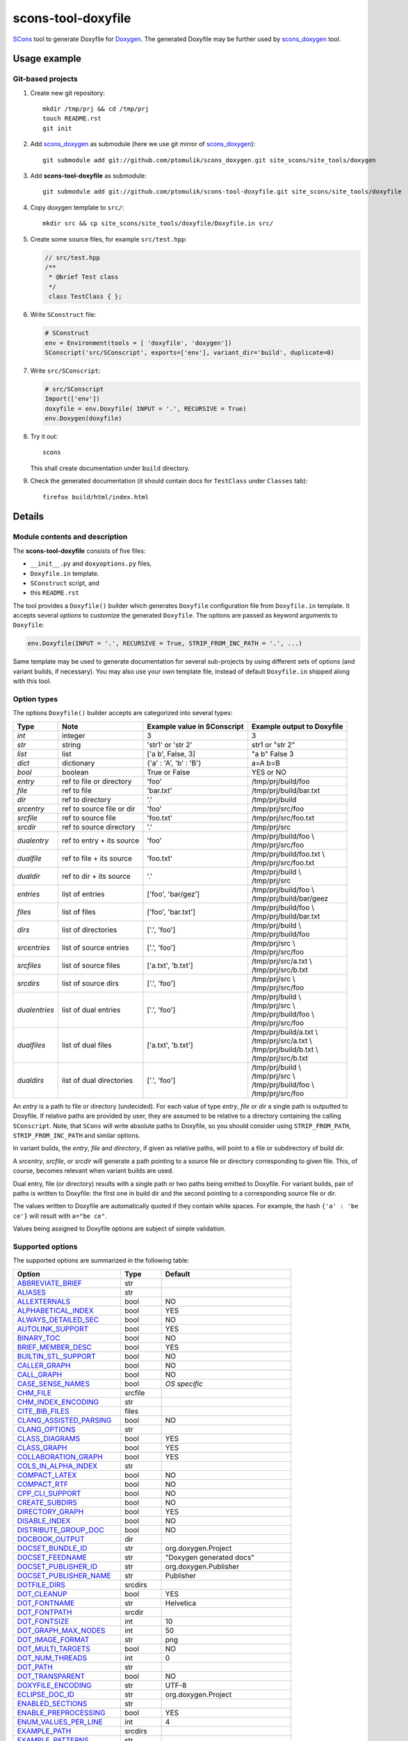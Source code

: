 scons-tool-doxyfile
===================

SCons_ tool to generate Doxyfile for Doxygen_. The generated Doxyfile may be
further used by scons_doxygen_ tool.

Usage example
-------------

Git-based projects
^^^^^^^^^^^^^^^^^^

#. Create new git repository::

      mkdir /tmp/prj && cd /tmp/prj
      touch README.rst
      git init

#. Add scons_doxygen_ as submodule (here we use git mirror of scons_doxygen_)::

      git submodule add git://github.com/ptomulik/scons_doxygen.git site_scons/site_tools/doxygen

#. Add **scons-tool-doxyfile** as submodule::

      git submodule add git://github.com/ptomulik/scons-tool-doxyfile.git site_scons/site_tools/doxyfile

#. Copy doxygen template to ``src/``::

      mkdir src && cp site_scons/site_tools/doxyfile/Doxyfile.in src/

#. Create some source files, for example ``src/test.hpp``:

   .. code-block:: cpp

      // src/test.hpp
      /**
       * @brief Test class
       */
       class TestClass { };

#. Write ``SConstruct`` file:

   .. code-block:: python

      # SConstruct
      env = Environment(tools = [ 'doxyfile', 'doxygen'])
      SConscript('src/SConscript', exports=['env'], variant_dir='build', duplicate=0)

#. Write ``src/SConscript``:

   .. code-block:: python

      # src/SConscript
      Import(['env'])
      doxyfile = env.Doxyfile( INPUT = '.', RECURSIVE = True)
      env.Doxygen(doxyfile)

#. Try it out::

      scons

   This shall create documentation under ``build`` directory.

#. Check the generated documentation (it should contain docs for ``TestClass``
   under ``Classes`` tab)::

      firefox build/html/index.html

Details
-------

Module contents and description
^^^^^^^^^^^^^^^^^^^^^^^^^^^^^^^

The **scons-tool-doxyfile** consists of five files:

* ``__init__.py`` and ``doxyoptions.py`` files, 
* ``Doxyfile.in`` template.
* ``SConstruct`` script, and
* this ``README.rst``

The tool provides a ``Doxyfile()`` builder which generates ``Doxyfile``
configuration file from ``Doxyfile.in`` template. It accepts several *options*
to customize the generated ``Doxyfile``. The options are passed as keyword
arguments to ``Doxyfile``:

.. code-block:: python

   env.Doxyfile(INPUT = '.', RECURSIVE = True, STRIP_FROM_INC_PATH = '.', ...)

Same template may be used to generate documentation for several sub-projects by
using different sets of options (and variant builds, if necessary).
You may also use your own template file, instead of default ``Doxyfile.in``
shipped along with this tool.

Option types
^^^^^^^^^^^^

The options ``Doxyfile()`` builder accepts are categorized into several types:

+---------------+--------------------------+----------------------------+----------------------------+
| Type          | Note                     | Example value in SConscript| Example output to Doxyfile | 
+===============+==========================+============================+============================+
| *int*         | integer                  | 3                          | 3                          |
+---------------+--------------------------+----------------------------+----------------------------+
| *str*         | string                   | 'str1' or 'str 2'          | str1 or "str 2"            |
+---------------+--------------------------+----------------------------+----------------------------+
| *list*        | list                     | ['a b', False, 3]          | "a b" False 3              |
+---------------+--------------------------+----------------------------+----------------------------+
| *dict*        | dictionary               | {'a' : 'A', 'b' : 'B'}     | a=A b=B                    |
+---------------+--------------------------+----------------------------+----------------------------+
| *bool*        | boolean                  | True or False              | YES or NO                  |
+---------------+--------------------------+----------------------------+----------------------------+
| *entry*       | ref to file or directory | 'foo'                      | /tmp/prj/build/foo         |
+---------------+--------------------------+----------------------------+----------------------------+
| *file*        | ref to file              | 'bar.txt'                  | /tmp/prj/build/bar.txt     |
+---------------+--------------------------+----------------------------+----------------------------+
| *dir*         | ref to directory         | '.'                        | /tmp/prj/build             |
+---------------+--------------------------+----------------------------+----------------------------+
| *srcentry*    | ref to source file or dir| 'foo'                      | /tmp/prj/src/foo           |
+---------------+--------------------------+----------------------------+----------------------------+
| *srcfile*     | ref to source file       | 'foo.txt'                  | /tmp/prj/src/foo.txt       |
+---------------+--------------------------+----------------------------+----------------------------+
| *srcdir*      | ref to source directory  | '.'                        | /tmp/prj/src               |
+---------------+--------------------------+----------------------------+----------------------------+
| *dualentry*   | ref to entry + its source| 'foo'                      | | /tmp/prj/build/foo \\    |
|               |                          |                            | | /tmp/prj/src/foo         |
+---------------+--------------------------+----------------------------+----------------------------+
| *dualfile*    | ref to file + its source | 'foo.txt'                  | | /tmp/prj/build/foo.txt \\|
|               |                          |                            | | /tmp/prj/src/foo.txt     |
+---------------+--------------------------+----------------------------+----------------------------+
| *dualdir*     | ref to dir + its source  | '.'                        | | /tmp/prj/build \\        |
|               |                          |                            | | /tmp/prj/src             |
+---------------+--------------------------+----------------------------+----------------------------+
| *entries*     | list of entries          | ['foo', 'bar/gez']         | | /tmp/prj/build/foo \\    |
|               |                          |                            | | /tmp/prj/build/bar/geez  |
+---------------+--------------------------+----------------------------+----------------------------+
| *files*       | list of files            | ['foo', 'bar.txt']         | | /tmp/prj/build/foo \\    |
|               |                          |                            | | /tmp/prj/build/bar.txt   |
+---------------+--------------------------+----------------------------+----------------------------+
| *dirs*        | list of directories      | ['.', 'foo']               | | /tmp/prj/build \\        |
|               |                          |                            | | /tmp/prj/build/foo       |
+---------------+--------------------------+----------------------------+----------------------------+
| *srcentries*  | list of source entries   | ['.', 'foo']               | | /tmp/prj/src \\          |
|               |                          |                            | | /tmp/prj/src/foo         |
+---------------+--------------------------+----------------------------+----------------------------+
| *srcfiles*    | list of source files     | ['a.txt', 'b.txt']         | | /tmp/prj/src/a.txt \\    |
|               |                          |                            | | /tmp/prj/src/b.txt       |
+---------------+--------------------------+----------------------------+----------------------------+
| *srcdirs*     | list of source dirs      | ['.', 'foo']               | | /tmp/prj/src \\          |
|               |                          |                            | | /tmp/prj/src/foo         |
+---------------+--------------------------+----------------------------+----------------------------+
| *dualentries* | list of dual entries     | ['.', 'foo']               | | /tmp/prj/build \\        |
|               |                          |                            | | /tmp/prj/src \\          |
|               |                          |                            | | /tmp/prj/build/foo \\    |
|               |                          |                            | | /tmp/prj/src/foo         |
+---------------+--------------------------+----------------------------+----------------------------+
| *dualfiles*   | list of dual files       | ['a.txt', 'b.txt']         | | /tmp/prj/build/a.txt \\  |
|               |                          |                            | | /tmp/prj/src/a.txt \\    |
|               |                          |                            | | /tmp/prj/build/b.txt \\  |
|               |                          |                            | | /tmp/prj/src/b.txt       |
+---------------+--------------------------+----------------------------+----------------------------+
| *dualdirs*    | list of dual directories | ['.', 'foo']               | | /tmp/prj/build \\        |
|               |                          |                            | | /tmp/prj/src \\          |
|               |                          |                            | | /tmp/prj/build/foo \\    |
|               |                          |                            | | /tmp/prj/src/foo         |
+---------------+--------------------------+----------------------------+----------------------------+

An *entry* is a path to file or directory (undecided). For each value of type
*entry*, *file* or *dir* a single path is outputted to Doxyfile. If
relative paths are provided by user, they are assumed to be relative to a
directory containing the calling ``SConscript``. Note, that ``SCons`` will
write absolute paths to Doxyfile, so you should consider using
``STRIP_FROM_PATH``, ``STRIP_FROM_INC_PATH`` and similar options.

In variant builds, the *entry*, *file* and *directory*, if given as
relative paths,  will point to a file or subdirectory of build dir.

A *srcentry*, *srcfile*, or *srcdir* will generate a path pointing to a
source file or directory corresponding to given file. This, of course, becomes
relevant when variant builds are used.

Dual entry, file (or directory) results with a single path or two
paths being emitted to Doxyfile. For variant builds, pair of paths is written
to Doxyfile: the first one in build dir and the second pointing to a
corresponding source file or dir.

The values written to Doxyfile are automatically quoted if they contain
white spaces. For example, the hash ``{'a' : 'be ce'}`` will result with
``a="be ce"``.

Values being assigned to Doxyfile options are subject of simple validation.

Supported options
^^^^^^^^^^^^^^^^^

The supported options are summarized in the following table:

======================== ========== ===================================== 
Option                   Type       Default                               
======================== ========== ===================================== 
ABBREVIATE_BRIEF_        str                                              
ALIASES_                 str                                              
ALLEXTERNALS_            bool       NO                                    
ALPHABETICAL_INDEX_      bool       YES                                   
ALWAYS_DETAILED_SEC_     bool       NO                                    
AUTOLINK_SUPPORT_        bool       YES                                   
BINARY_TOC_              bool       NO                                    
BRIEF_MEMBER_DESC_       bool       YES                                   
BUILTIN_STL_SUPPORT_     bool       NO                                    
CALLER_GRAPH_            bool       NO                                    
CALL_GRAPH_              bool       NO                                    
CASE_SENSE_NAMES_        bool       *OS specific* 
CHM_FILE_                srcfile                                          
CHM_INDEX_ENCODING_      str                                              
CITE_BIB_FILES_          files                                            
CLANG_ASSISTED_PARSING_  bool       NO                                    
CLANG_OPTIONS_           str                                              
CLASS_DIAGRAMS_          bool       YES                                   
CLASS_GRAPH_             bool       YES                                   
COLLABORATION_GRAPH_     bool       YES                                   
COLS_IN_ALPHA_INDEX_     str                                              
COMPACT_LATEX_           bool       NO                                    
COMPACT_RTF_             bool       NO                                    
CPP_CLI_SUPPORT_         bool       NO                                    
CREATE_SUBDIRS_          bool       NO                                    
DIRECTORY_GRAPH_         bool       YES                                   
DISABLE_INDEX_           bool       NO                                    
DISTRIBUTE_GROUP_DOC_    bool       NO                                    
DOCBOOK_OUTPUT_          dir                                              
DOCSET_BUNDLE_ID_        str        org.doxygen.Project                   
DOCSET_FEEDNAME_         str        "Doxygen generated docs"              
DOCSET_PUBLISHER_ID_     str        org.doxygen.Publisher                 
DOCSET_PUBLISHER_NAME_   str        Publisher                             
DOTFILE_DIRS_            srcdirs                                          
DOT_CLEANUP_             bool       YES                                   
DOT_FONTNAME_            str        Helvetica                             
DOT_FONTPATH_            srcdir                                           
DOT_FONTSIZE_            int        10                                    
DOT_GRAPH_MAX_NODES_     int        50                                    
DOT_IMAGE_FORMAT_        str        png                                   
DOT_MULTI_TARGETS_       bool       NO                                    
DOT_NUM_THREADS_         int        0                                     
DOT_PATH_                str                                              
DOT_TRANSPARENT_         bool       NO                                    
DOXYFILE_ENCODING_       str        UTF-8                                 
ECLIPSE_DOC_ID_          str        org.doxygen.Project                   
ENABLED_SECTIONS_        str                                              
ENABLE_PREPROCESSING_    bool       YES                                   
ENUM_VALUES_PER_LINE_    int        4                                     
EXAMPLE_PATH_            srcdirs                                          
EXAMPLE_PATTERNS_        str                                              
EXAMPLE_RECURSIVE_       bool       NO                                    
EXCLUDE_                 srcdirs                                          
EXCLUDE_PATTERNS_        str                                              
EXCLUDE_SYMBOLS_         str                                              
EXCLUDE_SYMLINKS_        bool       NO                                    
EXPAND_AS_DEFINED_       str                                              
EXPAND_ONLY_PREDEF_      bool       NO                                    
EXTENSION_MAPPING_       str                                              
EXTERNAL_GROUPS_         bool       YES                                   
EXTERNAL_PAGES_          bool       YES                                   
EXTERNAL_SEARCH_         bool       NO                                    
EXTERNAL_SEARCH_ID_      str                                              
EXTRACT_ALL_             bool       NO                                    
EXTRACT_ANON_NSPACES_    bool       NO                                    
EXTRACT_LOCAL_CLASSES_   bool       YES                                   
EXTRACT_LOCAL_METHODS_   bool       NO                                    
EXTRACT_PACKAGE_         bool       NO                                    
EXTRACT_PRIVATE_         bool       NO                                    
EXTRACT_STATIC_          bool       NO                                    
EXTRA_PACKAGES_          str                                              
EXTRA_SEARCH_MAPPINGS_   str                                              
EXT_LINKS_IN_WINDOW_     bool       NO                                    
FILE_PATTERNS_           str                                              
FILE_VERSION_FILTER_     str                                              
FILTER_PATTERNS_         dict                                             
FILTER_SOURCE_FILES_     bool       NO                                    
FILTER_SOURCE_PATTERNS_  dict                                             
FORCE_LOCAL_INCLUDES_    bool       NO                                    
FORMULA_FONTSIZE_        int        10                                    
FORMULA_TRANSPARENT_     bool       YES                                   
FULL_PATH_NAMES_         bool       YES                                   
GENERATE_AUTOGEN_DEF_    bool       NO                                    
GENERATE_BUGLIST_        bool       YES                                   
GENERATE_CHI_            bool       NO                                    
GENERATE_DEPRECATEDLIST_ bool       YES                                   
GENERATE_DOCBOOK_        bool       NO                                    
GENERATE_DOCSET_         bool       NO                                    
GENERATE_ECLIPSEHELP_    bool       NO                                    
GENERATE_HTML_           bool       YES                                   
GENERATE_HTMLHELP_       bool       NO                                    
GENERATE_LATEX_          bool       YES                                   
GENERATE_LEGEND_         bool       YES                                   
GENERATE_MAN_            bool       NO                                    
GENERATE_PERLMOD_        bool       NO                                    
GENERATE_QHP_            bool       NO                                    
GENERATE_RTF_            bool       NO                                    
GENERATE_TAGFILE_        file                                             
GENERATE_TESTLIST_       bool       YES                                   
GENERATE_TODOLIST_       bool       YES                                   
GENERATE_TREEVIEW_       bool       NO                                    
GENERATE_XML_            bool       NO                                    
GRAPHICAL_HIERARCHY_     bool       YES                                   
GROUP_GRAPHS_            bool       YES                                   
HAVE_DOT_                bool       NO                                    
HHC_LOCATION_            str                                              
HIDE_FRIEND_COMPOUNDS_   bool       NO                                    
HIDE_IN_BODY_DOCS_       bool       NO                                    
HIDE_SCOPE_NAMES_        bool       NO                                    
HIDE_UNDOC_CLASSES_      bool       NO                                    
HIDE_UNDOC_MEMBERS_      bool       NO                                    
HIDE_UNDOC_RELATIONS_    bool       YES                                   
HTML_COLORSTYLE_GAMMA_   int        80                                    
HTML_COLORSTYLE_HUE_     int        220                                   
HTML_COLORSTYLE_SAT_     int        100                                   
HTML_DYNAMIC_SECTIONS_   bool       NO                                    
HTML_EXTRA_FILES_        srcfiles                                         
HTML_EXTRA_STYLESHEET_   srcfile                                          
HTML_FILE_EXTENSION_     str        .html                                 
HTML_FOOTER_             srcfile                                          
HTML_HEADER_             srcfile                                          
HTML_INDEX_NUM_ENTRIES_  int        100                                   
HTML_OUTPUT_             str        html                                  
HTML_STYLESHEET_         srcfile                                          
HTML_TIMESTAMP_          bool       YES                                   
IDL_PROPERTY_SUPPORT_    bool       YES                                   
IGNORE_PREFIX_           str                                              
IMAGE_PATH_              srcdirs                                          
INCLUDED_BY_GRAPH_       bool       YES                                   
INCLUDE_FILE_PATTERNS_   str                                              
INCLUDE_GRAPH_           bool       YES                                   
INCLUDE_PATH_            srcdirs                                          
INHERIT_DOCS_            bool       YES                                   
INLINE_GROUPED_CLASSES_  bool       NO                                    
INLINE_INFO_             bool       YES                                   
INLINE_INHERITED_MEMB_   bool       NO                                    
INLINE_SIMPLE_STRUCTS_   bool       NO                                    
INLINE_SOURCES_          bool       NO                                    
INPUT_                   srcentries                                       
INPUT_ENCODING_          str        UTF-8                                 
INPUT_FILTER_            str                                              
INTERACTIVE_SVG_         bool       NO                                    
INTERNAL_DOCS_           bool       NO                                    
JAVADOC_AUTOBRIEF_       bool       NO                                    
LATEX_BATCHMODE_         bool       NO                                    
LATEX_BIB_STYLE_         str                                              
LATEX_CMD_NAME_          str        latex                                 
LATEX_EXTRA_FILES_       srcfiles                                         
LATEX_FOOTER_            srcfile                                          
LATEX_HEADER_            srcfile                                          
LATEX_HIDE_INDICES_      bool       NO                                    
LATEX_OUTPUT_            str        latex                                 
LATEX_SOURCE_CODE_       bool       NO                                    
LAYOUT_FILE_             srcfile                                          
LOOKUP_CACHE_SIZE_       int        0                                     
MACRO_EXPANSION_         bool       NO                                    
MAKEINDEX_CMD_NAME_      str        makeindex                             
MAN_EXTENSION_           str        .3                                    
MAN_LINKS_               bool       NO                                    
MAN_OUTPUT_              str        man                                   
MARKDOWN_SUPPORT_        bool       YES                                   
MATHJAX_CODEFILE_        srcfile                                          
MATHJAX_EXTENSIONS_      str                                              
MATHJAX_FORMAT_          str        HTML-CSS                              
MATHJAX_RELPATH_         str        http://cdn.mathjax.org/mathjax/latest 
MAX_DOT_GRAPH_DEPTH_     int        0                                     
MAX_INITIALIZER_LINES_   int        30                                    
MSCFILE_DIRS_            dirs                                             
MSCGEN_PATH_             str                                              
MULTILINE_CPP_IS_BRIEF_  bool       NO                                    
OPTIMIZE_FOR_FORTRAN_    bool       NO                                    
OPTIMIZE_OUTPUT_FOR_C_   bool       NO                                    
OPTIMIZE_OUTPUT_JAVA_    bool       NO                                    
OPTIMIZE_OUTPUT_VHDL_    bool       NO                                    
OUTPUT_DIRECTORY_        dir                                              
OUTPUT_LANGUAGE_         str        English                               
PAPER_TYPE_              str        a4                                    
PDF_HYPERLINKS_          bool       YES                                   
PERLMOD_LATEX_           bool       NO                                    
PERLMOD_MAKEVAR_PREFIX_  str                                              
PERLMOD_PRETTY_          bool       YES                                   
PERL_PATH_               str        /usr/bin/perl                         
PREDEFINED_              list                                             
PROJECT_BRIEF_           str                                              
PROJECT_LOGO_            str                                              
PROJECT_NAME_            str        "My Project"                          
PROJECT_NUMBER_          str                                              
QCH_FILE_                str                                              
QHG_LOCATION_            str                                              
QHP_CUST_FILTER_ATTRS_   str                                              
QHP_CUST_FILTER_NAME_    str                                              
QHP_NAMESPACE_           str                                              
QHP_SECT_FILTER_ATTRS_   str                                              
QHP_VIRTUAL_FOLDER_      str        doc                                   
QT_AUTOBRIEF_            bool       NO                                    
QUIET_                   bool       NO                                    
RECURSIVE_               bool       NO                                    
REFERENCED_BY_RELATION_  bool       NO                                    
REFERENCES_LINK_SOURCE_  bool       YES                                   
REFERENCES_RELATION_     bool       NO                                    
REPEAT_BRIEF_            bool       YES                                   
RTF_EXTENSIONS_FILE_     file                                             
RTF_HYPERLINKS_          bool       NO                                    
RTF_OUTPUT_              str        rtf                                   
RTF_STYLESHEET_FILE_     file                                             
SEARCHDATA_FILE_         str        searchdata.xml                        
SEARCHENGINE_            bool       YES                                   
SEARCHENGINE_URL_        str                                              
SEARCH_INCLUDES_         bool       YES                                   
SEPARATE_MEMBER_PAGES_   bool       NO                                    
SERVER_BASED_SEARCH_     bool       NO                                    
SHORT_NAMES_             bool       NO                                    
SHOW_FILES_              bool       YES                                   
SHOW_INCLUDE_FILES_      bool       YES                                   
SHOW_NAMESPACES_         bool       YES                                   
SHOW_USED_FILES_         bool       YES                                   
SIP_SUPPORT_             bool       NO                                    
SKIP_FUNCTION_MACROS_    bool       YES                                   
SORT_BRIEF_DOCS_         bool       NO                                    
SORT_BY_SCOPE_NAME_      bool       NO                                    
SORT_GROUP_NAMES_        bool       NO                                    
SORT_MEMBERS_CTORS_1ST_  bool       NO                                    
SORT_MEMBER_DOCS_        bool       YES                                   
SOURCE_BROWSER_          bool       NO                                    
SOURCE_TOOLTIPS_         bool       YES                                   
STRICT_PROTO_MATCHING_   bool       NO                                    
STRIP_CODE_COMMENTS_     bool       YES                                   
STRIP_FROM_INC_PATH_     srcdirs                                          
STRIP_FROM_PATH_         srcdirs                                          
SUBGROUPING_             bool       YES                                   
TAB_SIZE_                int        4                                     
TAGFILES_                str                                              
TCL_SUBST_               str                                              
TEMPLATE_RELATIONS_      bool       NO                                    
TOC_EXPAND_              bool       NO                                    
TREEVIEW_WIDTH_          int        250                                   
TYPEDEF_HIDES_STRUCT_    bool       NO                                    
UML_LIMIT_NUM_FIELDS_    int        10                                    
UML_LOOK_                bool       NO                                    
USE_HTAGS_               bool       NO                                    
USE_MATHJAX_             bool       NO                                    
USE_MDFILE_AS_MAINPAGE_  srcfile                                          
USE_PDFLATEX_            bool       YES                                   
VERBATIM_HEADERS_        bool       YES                                   
WARNINGS_                bool       YES                                   
WARN_FORMAT_             str        "$file:$line: $text"                  
WARN_IF_DOC_ERROR_       bool       YES                                   
WARN_IF_UNDOCUMENTED_    bool       YES                                   
WARN_LOGFILE_            file                                             
WARN_NO_PARAMDOC_        bool       NO                                    
XML_DTD_                 str                                              
XML_OUTPUT_              str        xml                                   
XML_PROGRAMLISTING_      bool       YES                                   
XML_SCHEMA_              str                                              
======================== ========== ===================================== 

.. _ABBREVIATE_BRIEF: http://doxygen.org/manual/config.html#cfg_abbreviate_brief
.. _ALIASES: http://doxygen.org/manual/config.html#cfg_aliases
.. _ALLEXTERNALS: http://doxygen.org/manual/config.html#cfg_allexternals
.. _ALPHABETICAL_INDEX: http://doxygen.org/manual/config.html#cfg_alphabetical_index
.. _ALWAYS_DETAILED_SEC: http://doxygen.org/manual/config.html#cfg_always_detailed_sec
.. _AUTOLINK_SUPPORT: http://doxygen.org/manual/config.html#cfg_autolink_support
.. _BINARY_TOC: http://doxygen.org/manual/config.html#cfg_binary_toc
.. _BRIEF_MEMBER_DESC: http://doxygen.org/manual/config.html#cfg_brief_member_desc
.. _BUILTIN_STL_SUPPORT: http://doxygen.org/manual/config.html#cfg_builtin_stl_support
.. _CALLER_GRAPH: http://doxygen.org/manual/config.html#cfg_caller_graph
.. _CALL_GRAPH: http://doxygen.org/manual/config.html#cfg_call_graph
.. _CASE_SENSE_NAMES: http://doxygen.org/manual/config.html#cfg_case_sense_names
.. _CHM_FILE: http://doxygen.org/manual/config.html#cfg_chm_file
.. _CHM_INDEX_ENCODING: http://doxygen.org/manual/config.html#cfg_chm_index_encoding
.. _CITE_BIB_FILES: http://doxygen.org/manual/config.html#cfg_cite_bib_files
.. _CLANG_ASSISTED_PARSING: http://doxygen.org/manual/config.html#cfg_clang_assisted_parsing
.. _CLANG_OPTIONS: http://doxygen.org/manual/config.html#cfg_clang_options
.. _CLASS_DIAGRAMS: http://doxygen.org/manual/config.html#cfg_class_diagrams
.. _CLASS_GRAPH: http://doxygen.org/manual/config.html#cfg_class_graph
.. _COLLABORATION_GRAPH: http://doxygen.org/manual/config.html#cfg_collaboration_graph
.. _COLS_IN_ALPHA_INDEX: http://doxygen.org/manual/config.html#cfg_cols_in_alpha_index
.. _COMPACT_LATEX: http://doxygen.org/manual/config.html#cfg_compact_latex
.. _COMPACT_RTF: http://doxygen.org/manual/config.html#cfg_compact_rtf
.. _CPP_CLI_SUPPORT: http://doxygen.org/manual/config.html#cfg_cpp_cli_support
.. _CREATE_SUBDIRS: http://doxygen.org/manual/config.html#cfg_create_subdirs
.. _DIRECTORY_GRAPH: http://doxygen.org/manual/config.html#cfg_directory_graph
.. _DISABLE_INDEX: http://doxygen.org/manual/config.html#cfg_disable_index
.. _DISTRIBUTE_GROUP_DOC: http://doxygen.org/manual/config.html#cfg_distribute_group_doc
.. _DOCBOOK_OUTPUT: http://doxygen.org/manual/config.html#cfg_docbook_output
.. _DOCSET_BUNDLE_ID: http://doxygen.org/manual/config.html#cfg_docset_bundle_id
.. _DOCSET_FEEDNAME: http://doxygen.org/manual/config.html#cfg_docset_feedname
.. _DOCSET_PUBLISHER_ID: http://doxygen.org/manual/config.html#cfg_docset_publisher_id
.. _DOCSET_PUBLISHER_NAME: http://doxygen.org/manual/config.html#cfg_docset_publisher_name
.. _DOTFILE_DIRS: http://doxygen.org/manual/config.html#cfg_dotfile_dirs
.. _DOT_CLEANUP: http://doxygen.org/manual/config.html#cfg_dot_cleanup
.. _DOT_FONTNAME: http://doxygen.org/manual/config.html#cfg_dot_fontname
.. _DOT_FONTPATH: http://doxygen.org/manual/config.html#cfg_dot_fontpath
.. _DOT_FONTSIZE: http://doxygen.org/manual/config.html#cfg_dot_fontsize
.. _DOT_GRAPH_MAX_NODES: http://doxygen.org/manual/config.html#cfg_dot_graph_max_nodes
.. _DOT_IMAGE_FORMAT: http://doxygen.org/manual/config.html#cfg_dot_image_format
.. _DOT_MULTI_TARGETS: http://doxygen.org/manual/config.html#cfg_dot_multi_targets
.. _DOT_NUM_THREADS: http://doxygen.org/manual/config.html#cfg_dot_num_threads
.. _DOT_PATH: http://doxygen.org/manual/config.html#cfg_dot_path
.. _DOT_TRANSPARENT: http://doxygen.org/manual/config.html#cfg_dot_transparent
.. _DOXYFILE_ENCODING: http://doxygen.org/manual/config.html#cfg_doxyfile_encoding
.. _ECLIPSE_DOC_ID: http://doxygen.org/manual/config.html#cfg_eclipse_doc_id
.. _ENABLED_SECTIONS: http://doxygen.org/manual/config.html#cfg_enabled_sections
.. _ENABLE_PREPROCESSING: http://doxygen.org/manual/config.html#cfg_enable_preprocessing
.. _ENUM_VALUES_PER_LINE: http://doxygen.org/manual/config.html#cfg_enum_values_per_line
.. _EXAMPLE_PATH: http://doxygen.org/manual/config.html#cfg_example_path
.. _EXAMPLE_PATTERNS: http://doxygen.org/manual/config.html#cfg_example_patterns
.. _EXAMPLE_RECURSIVE: http://doxygen.org/manual/config.html#cfg_example_recursive
.. _EXCLUDE: http://doxygen.org/manual/config.html#cfg_exclude
.. _EXCLUDE_PATTERNS: http://doxygen.org/manual/config.html#cfg_exclude_patterns
.. _EXCLUDE_SYMBOLS: http://doxygen.org/manual/config.html#cfg_exclude_symbols
.. _EXCLUDE_SYMLINKS: http://doxygen.org/manual/config.html#cfg_exclude_symlinks
.. _EXPAND_AS_DEFINED: http://doxygen.org/manual/config.html#cfg_expand_as_defined
.. _EXPAND_ONLY_PREDEF: http://doxygen.org/manual/config.html#cfg_expand_only_predef
.. _EXTENSION_MAPPING: http://doxygen.org/manual/config.html#cfg_extension_mapping
.. _EXTERNAL_GROUPS: http://doxygen.org/manual/config.html#cfg_external_groups
.. _EXTERNAL_PAGES: http://doxygen.org/manual/config.html#cfg_external_pages
.. _EXTERNAL_SEARCH: http://doxygen.org/manual/config.html#cfg_external_search
.. _EXTERNAL_SEARCH_ID: http://doxygen.org/manual/config.html#cfg_external_search_id
.. _EXTRACT_ALL: http://doxygen.org/manual/config.html#cfg_extract_all
.. _EXTRACT_ANON_NSPACES: http://doxygen.org/manual/config.html#cfg_extract_anon_nspaces
.. _EXTRACT_LOCAL_CLASSES: http://doxygen.org/manual/config.html#cfg_extract_local_classes
.. _EXTRACT_LOCAL_METHODS: http://doxygen.org/manual/config.html#cfg_extract_local_methods
.. _EXTRACT_PACKAGE: http://doxygen.org/manual/config.html#cfg_extract_package
.. _EXTRACT_PRIVATE: http://doxygen.org/manual/config.html#cfg_extract_private
.. _EXTRACT_STATIC: http://doxygen.org/manual/config.html#cfg_extract_static
.. _EXTRA_PACKAGES: http://doxygen.org/manual/config.html#cfg_extra_packages
.. _EXTRA_SEARCH_MAPPINGS: http://doxygen.org/manual/config.html#cfg_extra_search_mappings
.. _EXT_LINKS_IN_WINDOW: http://doxygen.org/manual/config.html#cfg_ext_links_in_window
.. _FILE_PATTERNS: http://doxygen.org/manual/config.html#cfg_file_patterns
.. _FILE_VERSION_FILTER: http://doxygen.org/manual/config.html#cfg_file_version_filter
.. _FILTER_PATTERNS: http://doxygen.org/manual/config.html#cfg_filter_patterns
.. _FILTER_SOURCE_FILES: http://doxygen.org/manual/config.html#cfg_filter_source_files
.. _FILTER_SOURCE_PATTERNS: http://doxygen.org/manual/config.html#cfg_filter_source_patterns
.. _FORCE_LOCAL_INCLUDES: http://doxygen.org/manual/config.html#cfg_force_local_includes
.. _FORMULA_FONTSIZE: http://doxygen.org/manual/config.html#cfg_formula_fontsize
.. _FORMULA_TRANSPARENT: http://doxygen.org/manual/config.html#cfg_formula_transparent
.. _FULL_PATH_NAMES: http://doxygen.org/manual/config.html#cfg_full_path_names
.. _GENERATE_AUTOGEN_DEF: http://doxygen.org/manual/config.html#cfg_generate_autogen_def
.. _GENERATE_BUGLIST: http://doxygen.org/manual/config.html#cfg_generate_buglist
.. _GENERATE_CHI: http://doxygen.org/manual/config.html#cfg_generate_chi
.. _GENERATE_DEPRECATEDLIST: http://doxygen.org/manual/config.html#cfg_generate_deprecatedlist
.. _GENERATE_DOCBOOK: http://doxygen.org/manual/config.html#cfg_generate_docbook
.. _GENERATE_DOCSET: http://doxygen.org/manual/config.html#cfg_generate_docset
.. _GENERATE_ECLIPSEHELP: http://doxygen.org/manual/config.html#cfg_generate_eclipsehelp
.. _GENERATE_HTML: http://doxygen.org/manual/config.html#cfg_generate_html
.. _GENERATE_HTMLHELP: http://doxygen.org/manual/config.html#cfg_generate_htmlhelp
.. _GENERATE_LATEX: http://doxygen.org/manual/config.html#cfg_generate_latex
.. _GENERATE_LEGEND: http://doxygen.org/manual/config.html#cfg_generate_legend
.. _GENERATE_MAN: http://doxygen.org/manual/config.html#cfg_generate_man
.. _GENERATE_PERLMOD: http://doxygen.org/manual/config.html#cfg_generate_perlmod
.. _GENERATE_QHP: http://doxygen.org/manual/config.html#cfg_generate_qhp
.. _GENERATE_RTF: http://doxygen.org/manual/config.html#cfg_generate_rtf
.. _GENERATE_TAGFILE: http://doxygen.org/manual/config.html#cfg_generate_tagfile
.. _GENERATE_TESTLIST: http://doxygen.org/manual/config.html#cfg_generate_testlist
.. _GENERATE_TODOLIST: http://doxygen.org/manual/config.html#cfg_generate_todolist
.. _GENERATE_TREEVIEW: http://doxygen.org/manual/config.html#cfg_generate_treeview
.. _GENERATE_XML: http://doxygen.org/manual/config.html#cfg_generate_xml
.. _GRAPHICAL_HIERARCHY: http://doxygen.org/manual/config.html#cfg_graphical_hierarchy
.. _GROUP_GRAPHS: http://doxygen.org/manual/config.html#cfg_group_graphs
.. _HAVE_DOT: http://doxygen.org/manual/config.html#cfg_have_dot
.. _HHC_LOCATION: http://doxygen.org/manual/config.html#cfg_hhc_location
.. _HIDE_FRIEND_COMPOUNDS: http://doxygen.org/manual/config.html#cfg_hide_friend_compounds
.. _HIDE_IN_BODY_DOCS: http://doxygen.org/manual/config.html#cfg_hide_in_body_docs
.. _HIDE_SCOPE_NAMES: http://doxygen.org/manual/config.html#cfg_hide_scope_names
.. _HIDE_UNDOC_CLASSES: http://doxygen.org/manual/config.html#cfg_hide_undoc_classes
.. _HIDE_UNDOC_MEMBERS: http://doxygen.org/manual/config.html#cfg_hide_undoc_members
.. _HIDE_UNDOC_RELATIONS: http://doxygen.org/manual/config.html#cfg_hide_undoc_relations
.. _HTML_COLORSTYLE_GAMMA: http://doxygen.org/manual/config.html#cfg_html_colorstyle_gamma
.. _HTML_COLORSTYLE_HUE: http://doxygen.org/manual/config.html#cfg_html_colorstyle_hue
.. _HTML_COLORSTYLE_SAT: http://doxygen.org/manual/config.html#cfg_html_colorstyle_sat
.. _HTML_DYNAMIC_SECTIONS: http://doxygen.org/manual/config.html#cfg_html_dynamic_sections
.. _HTML_EXTRA_FILES: http://doxygen.org/manual/config.html#cfg_html_extra_files
.. _HTML_EXTRA_STYLESHEET: http://doxygen.org/manual/config.html#cfg_html_extra_stylesheet
.. _HTML_FILE_EXTENSION: http://doxygen.org/manual/config.html#cfg_html_file_extension
.. _HTML_FOOTER: http://doxygen.org/manual/config.html#cfg_html_footer
.. _HTML_HEADER: http://doxygen.org/manual/config.html#cfg_html_header
.. _HTML_INDEX_NUM_ENTRIES: http://doxygen.org/manual/config.html#cfg_html_index_num_entries
.. _HTML_OUTPUT: http://doxygen.org/manual/config.html#cfg_html_output
.. _HTML_STYLESHEET: http://doxygen.org/manual/config.html#cfg_html_stylesheet
.. _HTML_TIMESTAMP: http://doxygen.org/manual/config.html#cfg_html_timestamp
.. _IDL_PROPERTY_SUPPORT: http://doxygen.org/manual/config.html#cfg_idl_property_support
.. _IGNORE_PREFIX: http://doxygen.org/manual/config.html#cfg_ignore_prefix
.. _IMAGE_PATH: http://doxygen.org/manual/config.html#cfg_image_path
.. _INCLUDED_BY_GRAPH: http://doxygen.org/manual/config.html#cfg_included_by_graph
.. _INCLUDE_FILE_PATTERNS: http://doxygen.org/manual/config.html#cfg_include_file_patterns
.. _INCLUDE_GRAPH: http://doxygen.org/manual/config.html#cfg_include_graph
.. _INCLUDE_PATH: http://doxygen.org/manual/config.html#cfg_include_path
.. _INHERIT_DOCS: http://doxygen.org/manual/config.html#cfg_inherit_docs
.. _INLINE_GROUPED_CLASSES: http://doxygen.org/manual/config.html#cfg_inline_grouped_classes
.. _INLINE_INFO: http://doxygen.org/manual/config.html#cfg_inline_info
.. _INLINE_INHERITED_MEMB: http://doxygen.org/manual/config.html#cfg_inline_inherited_memb
.. _INLINE_SIMPLE_STRUCTS: http://doxygen.org/manual/config.html#cfg_inline_simple_structs
.. _INLINE_SOURCES: http://doxygen.org/manual/config.html#cfg_inline_sources
.. _INPUT: http://doxygen.org/manual/config.html#cfg_input
.. _INPUT_ENCODING: http://doxygen.org/manual/config.html#cfg_input_encoding
.. _INPUT_FILTER: http://doxygen.org/manual/config.html#cfg_input_filter
.. _INTERACTIVE_SVG: http://doxygen.org/manual/config.html#cfg_interactive_svg
.. _INTERNAL_DOCS: http://doxygen.org/manual/config.html#cfg_internal_docs
.. _JAVADOC_AUTOBRIEF: http://doxygen.org/manual/config.html#cfg_javadoc_autobrief
.. _LATEX_BATCHMODE: http://doxygen.org/manual/config.html#cfg_latex_batchmode
.. _LATEX_BIB_STYLE: http://doxygen.org/manual/config.html#cfg_latex_bib_style
.. _LATEX_CMD_NAME: http://doxygen.org/manual/config.html#cfg_latex_cmd_name
.. _LATEX_EXTRA_FILES: http://doxygen.org/manual/config.html#cfg_latex_extra_files
.. _LATEX_FOOTER: http://doxygen.org/manual/config.html#cfg_latex_footer
.. _LATEX_HEADER: http://doxygen.org/manual/config.html#cfg_latex_header
.. _LATEX_HIDE_INDICES: http://doxygen.org/manual/config.html#cfg_latex_hide_indices
.. _LATEX_OUTPUT: http://doxygen.org/manual/config.html#cfg_latex_output
.. _LATEX_SOURCE_CODE: http://doxygen.org/manual/config.html#cfg_latex_source_code
.. _LAYOUT_FILE: http://doxygen.org/manual/config.html#cfg_layout_file
.. _LOOKUP_CACHE_SIZE: http://doxygen.org/manual/config.html#cfg_lookup_cache_size
.. _MACRO_EXPANSION: http://doxygen.org/manual/config.html#cfg_macro_expansion
.. _MAKEINDEX_CMD_NAME: http://doxygen.org/manual/config.html#cfg_makeindex_cmd_name
.. _MAN_EXTENSION: http://doxygen.org/manual/config.html#cfg_man_extension
.. _MAN_LINKS: http://doxygen.org/manual/config.html#cfg_man_links
.. _MAN_OUTPUT: http://doxygen.org/manual/config.html#cfg_man_output
.. _MARKDOWN_SUPPORT: http://doxygen.org/manual/config.html#cfg_markdown_support
.. _MATHJAX_CODEFILE: http://doxygen.org/manual/config.html#cfg_mathjax_codefile
.. _MATHJAX_EXTENSIONS: http://doxygen.org/manual/config.html#cfg_mathjax_extensions
.. _MATHJAX_FORMAT: http://doxygen.org/manual/config.html#cfg_mathjax_format
.. _MATHJAX_RELPATH: http://doxygen.org/manual/config.html#cfg_mathjax_relpath
.. _MAX_DOT_GRAPH_DEPTH: http://doxygen.org/manual/config.html#cfg_max_dot_graph_depth
.. _MAX_INITIALIZER_LINES: http://doxygen.org/manual/config.html#cfg_max_initializer_lines
.. _MSCFILE_DIRS: http://doxygen.org/manual/config.html#cfg_mscfile_dirs
.. _MSCGEN_PATH: http://doxygen.org/manual/config.html#cfg_mscgen_path
.. _MULTILINE_CPP_IS_BRIEF: http://doxygen.org/manual/config.html#cfg_multiline_cpp_is_brief
.. _OPTIMIZE_FOR_FORTRAN: http://doxygen.org/manual/config.html#cfg_optimize_for_fortran
.. _OPTIMIZE_OUTPUT_FOR_C: http://doxygen.org/manual/config.html#cfg_optimize_output_for_c
.. _OPTIMIZE_OUTPUT_JAVA: http://doxygen.org/manual/config.html#cfg_optimize_output_java
.. _OPTIMIZE_OUTPUT_VHDL: http://doxygen.org/manual/config.html#cfg_optimize_output_vhdl
.. _OUTPUT_DIRECTORY: http://doxygen.org/manual/config.html#cfg_output_directory
.. _OUTPUT_LANGUAGE: http://doxygen.org/manual/config.html#cfg_output_language
.. _PAPER_TYPE: http://doxygen.org/manual/config.html#cfg_paper_type
.. _PDF_HYPERLINKS: http://doxygen.org/manual/config.html#cfg_pdf_hyperlinks
.. _PERLMOD_LATEX: http://doxygen.org/manual/config.html#cfg_perlmod_latex
.. _PERLMOD_MAKEVAR_PREFIX: http://doxygen.org/manual/config.html#cfg_perlmod_makevar_prefix
.. _PERLMOD_PRETTY: http://doxygen.org/manual/config.html#cfg_perlmod_pretty
.. _PERL_PATH: http://doxygen.org/manual/config.html#cfg_perl_path
.. _PREDEFINED: http://doxygen.org/manual/config.html#cfg_predefined
.. _PROJECT_BRIEF: http://doxygen.org/manual/config.html#cfg_project_brief
.. _PROJECT_LOGO: http://doxygen.org/manual/config.html#cfg_project_logo
.. _PROJECT_NAME: http://doxygen.org/manual/config.html#cfg_project_name
.. _PROJECT_NUMBER: http://doxygen.org/manual/config.html#cfg_project_number
.. _QCH_FILE: http://doxygen.org/manual/config.html#cfg_qch_file
.. _QHG_LOCATION: http://doxygen.org/manual/config.html#cfg_qhg_location
.. _QHP_CUST_FILTER_ATTRS: http://doxygen.org/manual/config.html#cfg_qhp_cust_filter_attrs
.. _QHP_CUST_FILTER_NAME: http://doxygen.org/manual/config.html#cfg_qhp_cust_filter_name
.. _QHP_NAMESPACE: http://doxygen.org/manual/config.html#cfg_qhp_namespace
.. _QHP_SECT_FILTER_ATTRS: http://doxygen.org/manual/config.html#cfg_qhp_sect_filter_attrs
.. _QHP_VIRTUAL_FOLDER: http://doxygen.org/manual/config.html#cfg_qhp_virtual_folder
.. _QT_AUTOBRIEF: http://doxygen.org/manual/config.html#cfg_qt_autobrief
.. _QUIET: http://doxygen.org/manual/config.html#cfg_quiet
.. _RECURSIVE: http://doxygen.org/manual/config.html#cfg_recursive
.. _REFERENCED_BY_RELATION: http://doxygen.org/manual/config.html#cfg_referenced_by_relation
.. _REFERENCES_LINK_SOURCE: http://doxygen.org/manual/config.html#cfg_references_link_source
.. _REFERENCES_RELATION: http://doxygen.org/manual/config.html#cfg_references_relation
.. _REPEAT_BRIEF: http://doxygen.org/manual/config.html#cfg_repeat_brief
.. _RTF_EXTENSIONS_FILE: http://doxygen.org/manual/config.html#cfg_rtf_extensions_file
.. _RTF_HYPERLINKS: http://doxygen.org/manual/config.html#cfg_rtf_hyperlinks
.. _RTF_OUTPUT: http://doxygen.org/manual/config.html#cfg_rtf_output
.. _RTF_STYLESHEET_FILE: http://doxygen.org/manual/config.html#cfg_rtf_stylesheet_file
.. _SEARCHDATA_FILE: http://doxygen.org/manual/config.html#cfg_searchdata_file
.. _SEARCHENGINE: http://doxygen.org/manual/config.html#cfg_searchengine
.. _SEARCHENGINE_URL: http://doxygen.org/manual/config.html#cfg_searchengine_url
.. _SEARCH_INCLUDES: http://doxygen.org/manual/config.html#cfg_search_includes
.. _SEPARATE_MEMBER_PAGES: http://doxygen.org/manual/config.html#cfg_separate_member_pages
.. _SERVER_BASED_SEARCH: http://doxygen.org/manual/config.html#cfg_server_based_search
.. _SHORT_NAMES: http://doxygen.org/manual/config.html#cfg_short_names
.. _SHOW_FILES: http://doxygen.org/manual/config.html#cfg_show_files
.. _SHOW_INCLUDE_FILES: http://doxygen.org/manual/config.html#cfg_show_include_files
.. _SHOW_NAMESPACES: http://doxygen.org/manual/config.html#cfg_show_namespaces
.. _SHOW_USED_FILES: http://doxygen.org/manual/config.html#cfg_show_used_files
.. _SIP_SUPPORT: http://doxygen.org/manual/config.html#cfg_sip_support
.. _SKIP_FUNCTION_MACROS: http://doxygen.org/manual/config.html#cfg_skip_function_macros
.. _SORT_BRIEF_DOCS: http://doxygen.org/manual/config.html#cfg_sort_brief_docs
.. _SORT_BY_SCOPE_NAME: http://doxygen.org/manual/config.html#cfg_sort_by_scope_name
.. _SORT_GROUP_NAMES: http://doxygen.org/manual/config.html#cfg_sort_group_names
.. _SORT_MEMBERS_CTORS_1ST: http://doxygen.org/manual/config.html#cfg_sort_members_ctors_1st
.. _SORT_MEMBER_DOCS: http://doxygen.org/manual/config.html#cfg_sort_member_docs
.. _SOURCE_BROWSER: http://doxygen.org/manual/config.html#cfg_source_browser
.. _SOURCE_TOOLTIPS: http://doxygen.org/manual/config.html#cfg_source_tooltips
.. _STRICT_PROTO_MATCHING: http://doxygen.org/manual/config.html#cfg_strict_proto_matching
.. _STRIP_CODE_COMMENTS: http://doxygen.org/manual/config.html#cfg_strip_code_comments
.. _STRIP_FROM_INC_PATH: http://doxygen.org/manual/config.html#cfg_strip_from_inc_path
.. _STRIP_FROM_PATH: http://doxygen.org/manual/config.html#cfg_strip_from_path
.. _SUBGROUPING: http://doxygen.org/manual/config.html#cfg_subgrouping
.. _TAB_SIZE: http://doxygen.org/manual/config.html#cfg_tab_size
.. _TAGFILES: http://doxygen.org/manual/config.html#cfg_tagfiles
.. _TCL_SUBST: http://doxygen.org/manual/config.html#cfg_tcl_subst
.. _TEMPLATE_RELATIONS: http://doxygen.org/manual/config.html#cfg_template_relations
.. _TOC_EXPAND: http://doxygen.org/manual/config.html#cfg_toc_expand
.. _TREEVIEW_WIDTH: http://doxygen.org/manual/config.html#cfg_treeview_width
.. _TYPEDEF_HIDES_STRUCT: http://doxygen.org/manual/config.html#cfg_typedef_hides_struct
.. _UML_LIMIT_NUM_FIELDS: http://doxygen.org/manual/config.html#cfg_uml_limit_num_fields
.. _UML_LOOK: http://doxygen.org/manual/config.html#cfg_uml_look
.. _USE_HTAGS: http://doxygen.org/manual/config.html#cfg_use_htags
.. _USE_MATHJAX: http://doxygen.org/manual/config.html#cfg_use_mathjax
.. _USE_MDFILE_AS_MAINPAGE: http://doxygen.org/manual/config.html#cfg_use_mdfile_as_mainpage
.. _USE_PDFLATEX: http://doxygen.org/manual/config.html#cfg_use_pdflatex
.. _VERBATIM_HEADERS: http://doxygen.org/manual/config.html#cfg_verbatim_headers
.. _WARNINGS: http://doxygen.org/manual/config.html#cfg_warnings
.. _WARN_FORMAT: http://doxygen.org/manual/config.html#cfg_warn_format
.. _WARN_IF_DOC_ERROR: http://doxygen.org/manual/config.html#cfg_warn_if_doc_error
.. _WARN_IF_UNDOCUMENTED: http://doxygen.org/manual/config.html#cfg_warn_if_undocumented
.. _WARN_LOGFILE: http://doxygen.org/manual/config.html#cfg_warn_logfile
.. _WARN_NO_PARAMDOC: http://doxygen.org/manual/config.html#cfg_warn_no_paramdoc
.. _XML_DTD: http://doxygen.org/manual/config.html#cfg_xml_dtd
.. _XML_OUTPUT: http://doxygen.org/manual/config.html#cfg_xml_output
.. _XML_PROGRAMLISTING: http://doxygen.org/manual/config.html#cfg_xml_programlisting
.. _XML_SCHEMA: http://doxygen.org/manual/config.html#cfg_xml_schema

.. <!-- Other links -->
.. _SCons: http://scons.org
.. _Doxygen: http://doxygen.org
.. _scons_doxygen: https://bitbucket.org/russel/scons_doxygen
.. _scons-doxygen-template: https://github.com/ptomulik/scons-doxygen-template

Notes to developers
-------------------

Regenerating documentation for options
^^^^^^^^^^^^^^^^^^^^^^^^^^^^^^^^^^^^^^

If you change some options in ``doxyoptions.py``, then you should regenerate
option's documentation in ``README.rst``. New documentation may be generated by
running::

    scons -Q doc-options

After that, copy-paste the output of the above command to an appropriate place
in this ``README.rst`` (note, just skip scons messages).

LICENSE
-------

Copyright (c) 2013 by Pawel Tomulik <ptomulik@meil.pw.edu.pl>

Permission is hereby granted, free of charge, to any person obtaining a copy
of this software and associated documentation files (the "Software"), to deal
in the Software without restriction, including without limitation the rights
to use, copy, modify, merge, publish, distribute, sublicense, and/or sell
copies of the Software, and to permit persons to whom the Software is
furnished to do so, subject to the following conditions:

The above copyright notice and this permission notice shall be included in all
copies or substantial portions of the Software.

THE SOFTWARE IS PROVIDED "AS IS", WITHOUT WARRANTY OF ANY KIND, EXPRESS OR
IMPLIED, INCLUDING BUT NOT LIMITED TO THE WARRANTIES OF MERCHANTABILITY,
FITNESS FOR A PARTICULAR PURPOSE AND NONINFRINGEMENT. IN NO EVENT SHALL THE
AUTHORS OR COPYRIGHT HOLDERS BE LIABLE FOR ANY CLAIM, DAMAGES OR OTHER
LIABILITY, WHETHER IN AN ACTION OF CONTRACT, TORT OR OTHERWISE, ARISING FROM,
OUT OF OR IN CONNECTION WITH THE SOFTWARE OR THE USE OR OTHER DEALINGS IN THE
SOFTWARE

.. <!--- vim: set expandtab tabstop=2 shiftwidth=2 syntax=rst: -->

